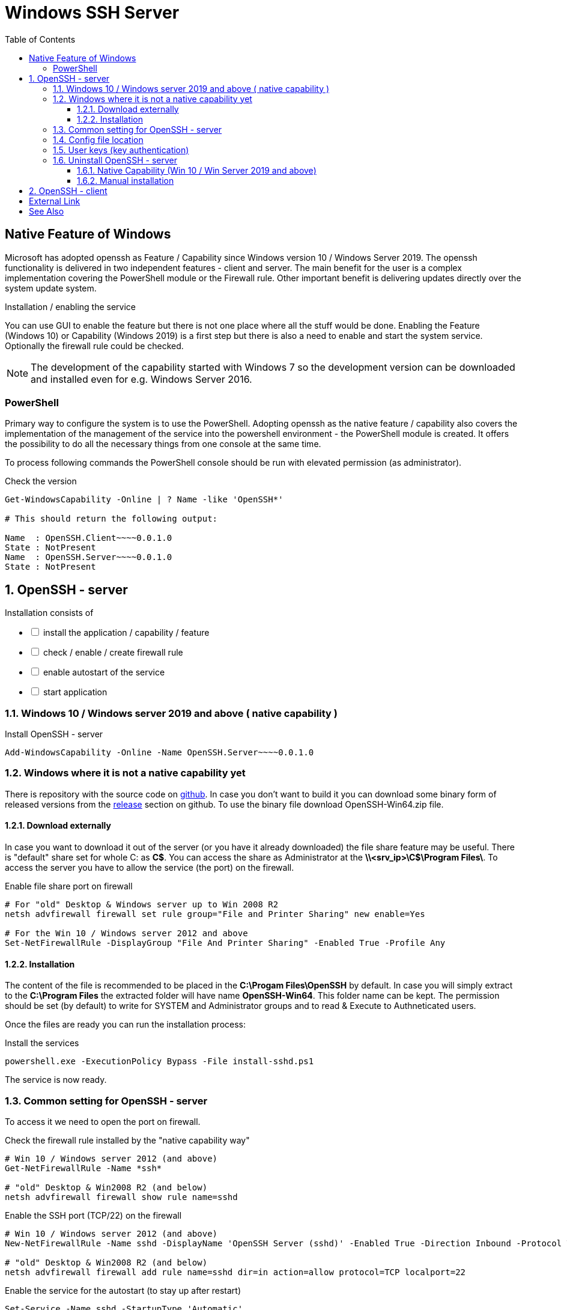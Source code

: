 = Windows SSH Server
:page-nav-title: SSH Server
:page-wiki-name: Windows SSH Server
:page-wiki-id: 52003325
:page-wiki-metadata-create-user: semancik
:page-wiki-metadata-create-date: 2020-10-26T15:52:02.362+01:00
:page-wiki-metadata-modify-user: kjires
:page-wiki-metadata-modify-date: 2021-11-03T19:08:11.792+01:00
:toc:
:toclevels: 3

== Native Feature of Windows

Microsoft has adopted openssh as Feature / Capability since Windows version 10 / Windows Server 2019.
The openssh functionality is delivered in two independent features - client and server.
The main benefit for the user is a complex implementation covering the PowerShell module or the Firewall rule.
Other important benefit is delivering updates directly over the system update system.

Installation / enabling the service

You can use GUI to enable the feature but there is not one place where all the stuff would be done.
Enabling the Feature (Windows 10) or Capability (Windows 2019) is a first step but there is also a need to enable and start the system service.
Optionally the firewall rule could be checked.

NOTE: The development of the capability started with Windows 7 so the development version can be downloaded and installed even for e.g. Windows Server 2016.

=== PowerShell

Primary way to configure the system is to use the PowerShell.
Adopting openssh as the native feature / capability also covers the implementation of the management of the service into the powershell environment - the PowerShell module is created.
It offers the possibility to do all the necessary things from one console at the same time.

To process following commands the PowerShell console should be run with elevated permission (as administrator).

.Check the version
[source,powershell]
----
Get-WindowsCapability -Online | ? Name -like 'OpenSSH*'

# This should return the following output:

Name  : OpenSSH.Client~~~~0.0.1.0
State : NotPresent
Name  : OpenSSH.Server~~~~0.0.1.0
State : NotPresent
----

:sectnums:
== OpenSSH - server

Installation consists of 

[%interactive]
* [ ] install the application / capability / feature
* [ ] check / enable / create firewall rule
* [ ] enable autostart of the service
* [ ] start application

=== Windows 10 / Windows server 2019 and above ( native capability )

.Install OpenSSH - server
[source,powershell]
Add-WindowsCapability -Online -Name OpenSSH.Server~~~~0.0.1.0

=== Windows where it is not a native capability yet

There is repository with the source code on link:https://github.com/PowerShell/Win32-OpenSSH[github].
In case you don't want to build it you can download some binary form of released versions from the link:https://github.com/PowerShell/Win32-OpenSSH/releases[release] section on github.
To use the binary file download OpenSSH-Win64.zip file.

==== Download externally

In case you want to download it out of the server (or you have it already downloaded) the file share feature may be useful.
There is "default" share set for whole C: as *C$*.
You can access the share as Administrator at the *\\<srv_ip>\C$\Program Files\*.
To access the server you have to allow the service (the port) on the firewall.

.Enable file share port on firewall
[source,powershell]
----
# For "old" Desktop & Windows server up to Win 2008 R2
netsh advfirewall firewall set rule group="File and Printer Sharing" new enable=Yes

# For the Win 10 / Windows server 2012 and above
Set-NetFirewallRule -DisplayGroup "File And Printer Sharing" -Enabled True -Profile Any
----

==== Installation

The content of the file is recommended to be placed in the *C:\Progam Files\OpenSSH* by default.
In case you will simply extract to the *C:\Program Files* the extracted folder will have name *OpenSSH-Win64*.
This folder name can be kept.
The permission should be set (by default) to write for SYSTEM and Administrator groups and to read & Execute to Authneticated users.

Once the files are ready you can run the installation process:

.Install the services
[source,powershell]
powershell.exe -ExecutionPolicy Bypass -File install-sshd.ps1

The service is now ready.

=== Common setting for OpenSSH - server

To access it we need to open the port on firewall.

.Check the firewall rule installed by the "native capability way"
[source,powershell]
----
# Win 10 / Windows server 2012 (and above)
Get-NetFirewallRule -Name *ssh*

# "old" Desktop & Win2008 R2 (and below)
netsh advfirewall firewall show rule name=sshd
----

.Enable the SSH port (TCP/22) on the firewall
[source,powershell]
----
# Win 10 / Windows server 2012 (and above)
New-NetFirewallRule -Name sshd -DisplayName 'OpenSSH Server (sshd)' -Enabled True -Direction Inbound -Protocol TCP -Action Allow -LocalPort 22

# "old" Desktop & Win2008 R2 (and below)
netsh advfirewall firewall add rule name=sshd dir=in action=allow protocol=TCP localport=22
----

.Enable the service for the autostart (to stay up after restart)
[source,powershell]
----
Set-Service -Name sshd -StartupType 'Automatic'
Set-Service -Name ssh-agent -StartupType Automatic
----

With the installation there is not installed the SSH server keys, which have to be unique per installation.
During the start these are checked for existence and if missing, it will be autogenerated.
To Finish installation, we need to start it - the first start may take a little bit more time than the next ones.

.Start the service
[source,powershell]
----
Start-Service sshd
Start-Service ssh-agent
----

The default shell is *cmd.exe* but it is possible to change it to the PowerShell.

.OpenSSH - PowerShell as default shell
[source,powershell]
----
# Set PowerShell as default shell after the login
New-ItemProperty -Path "HKLM:\SOFTWARE\OpenSSH" -Name DefaultShell -Value "C:\Windows\System32\WindowsPowerShell\v1.0\powershell.exe" -PropertyType String -Force
----

=== Config file location

The global system configuration ( in *nix system ususally located /etc/ssh ) can be found %programdata%/ssh/ ( c:\ProgramData\ssh\ ). There is located configuration file and also the keys (used for the secure communication on server side)

* sshd_config
* *_key

For our purpose we don't need to cover all the options available for openssh.
As the build has been customized for the purpose of the integration into the windows system, there are some options which can't be used in sshd_config the same way as in the linux system.
To see more details please see link:https://docs.microsoft.com/en-us/windows-server/administration/openssh/openssh_server_configuration[Microsoft Docs page].

=== User keys (key authentication)

Default location is in user's home directory in the .ssh folder ( %HOME%\.ssh\authorized_keys ).

[TIP]
.administrator access (SSH Keys)
====
In case the user is a member of the administrator group the key should be placed in the common location instead of user home directory.
In this case the location is *%programdata%\ssh\administrators_authorized_keys*.
To add the content to the file you can use following command:

_Add-Content -Path %programdata%\ssh\administrators_authorized_keys_

Without *-Value* parameter you will be asked for the content.
The empty line ends the process of entering the content.
In case the file does not exist it will be created.
====

To set the proper permission for the file you can use following PowerShell script.

.Permission for authorized_keys
[source,powershell]
----
#get the ACL object for the file
$acl = Get-Acl C:\ProgramData\ssh\administrators_authorized_keys

#set the proper permissions
$acl.SetAccessRuleProtection($true, $false)
$administratorsRule = New-Object system.security.accesscontrol.filesystemaccessrule("Administrators","FullControl","Allow")
$systemRule = New-Object system.security.accesscontrol.filesystemaccessrule("SYSTEM","FullControl","Allow")
$acl.SetAccessRule($administratorsRule)
$acl.SetAccessRule($systemRule)

#process the setting
$acl | Set-Acl
----

=== Uninstall OpenSSH - server

Installation consists of 

[%interactive]
* [ ] stop application
* [ ] remove the service or at least disable autostart
* [ ] disable / remove firewall rule
* [ ] (optionally) remove the application / capability / feature

==== Native Capability (Win 10 / Win Server 2019 and above)

.Remove OpenSSH - server
[source,powershell]
Remove-WindowsCapability -Online -Name OpenSSH.Server~~~~0.0.1.0

Firewall rule should be handled by the capability handling.

.To check the state of firewall rule
[source,powershell]
Get-NetFirewallRule -Name *ssh*

==== Manual installation

.Uninstall the OpenSSH
[source,powershell]
----
# In case you have install to OpenSSH-Win64 follow the used path
Set-Location -Path "C:\Program Files\OpenSSH"
powershell.exe -ExecutionPolicy Bypass -File uninstall-sshd.ps1
----

.Remove Firewall rule
[source,powershell]
----
# Win 10 / Windows server 2012 (and above)
Remove-NetFirewallRule -Name sshd

# "old" Desktop & Win2008 R2 (and below)
netsh advfirewall firewall delete name=sshd
----

== OpenSSH - client

.install OpenSSH - client
[source,powershell]
Add-WindowsCapability -Online -Name OpenSSH.Client~~~~0.0.1.0

.Remove OpenSSH - client
[source,powershell]
Remove-WindowsCapability -Online -Name OpenSSH.Client~~~~0.0.1.0

:sectnums!:
== External Link

* link:https://www.openssh.com/[OpenSSH]

* link:https://github.com/PowerShell/Win32-OpenSSH/releases[development version @ github]

* link:https://docs.microsoft.com/en-us/windows-server/administration/openssh/openssh_overview[OpenSSH @ Microsoft Docs]


== See Also

* xref:/connectors/connectors/com.evolveum.polygon.connector.ssh.SshConnector/[SSH Connector]
